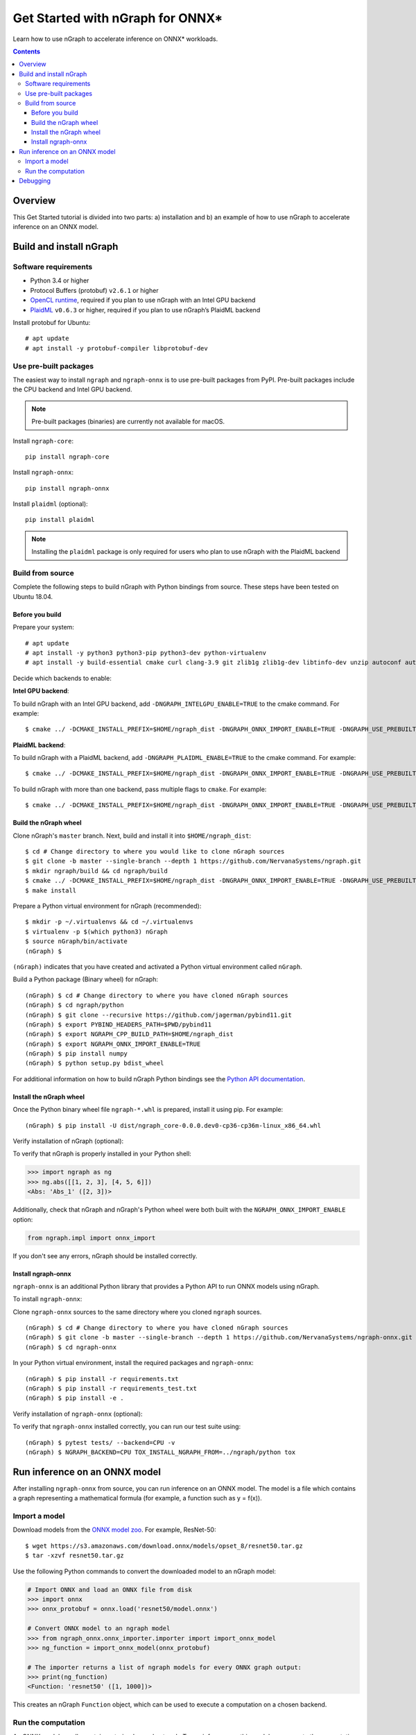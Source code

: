 .. _onnx_tutorial:

Get Started with nGraph for ONNX\*
##################################

Learn how to use nGraph to accelerate inference on ONNX\* workloads.

.. contents::

Overview
========

This Get Started tutorial is divided into two parts: a) installation and b)
an example of how to use nGraph to accelerate inference on an ONNX model.

Build and install nGraph
========================

Software requirements
---------------------

- Python 3.4 or higher
- Protocol Buffers (protobuf) ``v2.6.1`` or higher
- `OpenCL runtime <opencl_drivers_>`_, required if you plan to use nGraph with an Intel GPU backend
- `PlaidML <plaidml_pypi_>`_  ``v0.6.3`` or higher, required if you plan to use nGraph’s PlaidML backend

Install protobuf for Ubuntu:

::

    # apt update
    # apt install -y protobuf-compiler libprotobuf-dev

Use pre-built packages
----------------------

The easiest way to install ``ngraph`` and ``ngraph-onnx`` is to use pre-built
packages from PyPI. Pre-built packages include the CPU backend and Intel GPU
backend. 

.. note:: Pre-built packages (binaries) are currently not available for macOS.

Install ``ngraph-core``:

::

    pip install ngraph-core 

Install ``ngraph-onnx``:

::

    pip install ngraph-onnx 


Install ``plaidml`` (optional):

::

    pip install plaidml

.. note:: Installing the ``plaidml`` package is only required for users who plan to use nGraph with the PlaidML backend

Build from source
-----------------

Complete the following steps to build nGraph with Python bindings from source.
These steps have been tested on Ubuntu 18.04.

Before you build
>>>>>>>>>>>>>>>>

Prepare your system:

::

    # apt update
    # apt install -y python3 python3-pip python3-dev python-virtualenv
    # apt install -y build-essential cmake curl clang-3.9 git zlib1g zlib1g-dev libtinfo-dev unzip autoconf automake libtool


Decide which backends to enable: 

**Intel GPU backend**:

To build nGraph with an Intel GPU backend, add ``-DNGRAPH_INTELGPU_ENABLE=TRUE``
to the cmake command. For example: 

::

    $ cmake ../ -DCMAKE_INSTALL_PREFIX=$HOME/ngraph_dist -DNGRAPH_ONNX_IMPORT_ENABLE=TRUE -DNGRAPH_USE_PREBUILT_LLVM=TRUE -DNGRAPH_INTELGPU_ENABLE=TRUE

**PlaidML backend**: 

To build nGraph with a PlaidML backend, add ``-DNGRAPH_PLAIDML_ENABLE=TRUE`` to the cmake command. For example:

::

    $ cmake ../ -DCMAKE_INSTALL_PREFIX=$HOME/ngraph_dist -DNGRAPH_ONNX_IMPORT_ENABLE=TRUE -DNGRAPH_USE_PREBUILT_LLVM=TRUE -DNGRAPH_PLAIDML_ENABLE=TRUE

To build nGraph with more than one backend, pass multiple flags to ``cmake``. For example:

:: 

    $ cmake ../ -DCMAKE_INSTALL_PREFIX=$HOME/ngraph_dist -DNGRAPH_ONNX_IMPORT_ENABLE=TRUE -DNGRAPH_USE_PREBUILT_LLVM=TRUE -DNGRAPH_PLAIDML_ENABLE=TRUE DNGRAPH_INTELGPU_ENABLE=TRUE

Build the nGraph wheel
>>>>>>>>>>>>>>>>>>>>>>


Clone nGraph's ``master`` branch. Next, build and install it into
``$HOME/ngraph_dist``:

::

    $ cd # Change directory to where you would like to clone nGraph sources
    $ git clone -b master --single-branch --depth 1 https://github.com/NervanaSystems/ngraph.git
    $ mkdir ngraph/build && cd ngraph/build
    $ cmake ../ -DCMAKE_INSTALL_PREFIX=$HOME/ngraph_dist -DNGRAPH_ONNX_IMPORT_ENABLE=TRUE -DNGRAPH_USE_PREBUILT_LLVM=TRUE 
    $ make install

Prepare a Python virtual environment for nGraph (recommended):
 
::

    $ mkdir -p ~/.virtualenvs && cd ~/.virtualenvs
    $ virtualenv -p $(which python3) nGraph
    $ source nGraph/bin/activate
    (nGraph) $ 

``(nGraph)`` indicates that you have created and activated a Python virtual 
environment called ``nGraph``.

Build a Python package (Binary wheel) for nGraph:

::

    (nGraph) $ cd # Change directory to where you have cloned nGraph sources
    (nGraph) $ cd ngraph/python
    (nGraph) $ git clone --recursive https://github.com/jagerman/pybind11.git
    (nGraph) $ export PYBIND_HEADERS_PATH=$PWD/pybind11
    (nGraph) $ export NGRAPH_CPP_BUILD_PATH=$HOME/ngraph_dist
    (nGraph) $ export NGRAPH_ONNX_IMPORT_ENABLE=TRUE
    (nGraph) $ pip install numpy
    (nGraph) $ python setup.py bdist_wheel

For additional information on how to build nGraph Python bindings see the
`Python API documentation <python_api_>`_.

Install the nGraph wheel
>>>>>>>>>>>>>>>>>>>>>>>>

Once the Python binary wheel file ``ngraph-*.whl`` is prepared, install it using
pip. For example:

::

    (nGraph) $ pip install -U dist/ngraph_core-0.0.0.dev0-cp36-cp36m-linux_x86_64.whl

Verify installation of nGraph (optional):

To verify that nGraph is properly installed in your Python shell:

.. code-block:: python

    >>> import ngraph as ng
    >>> ng.abs([[1, 2, 3], [4, 5, 6]])
    <Abs: 'Abs_1' ([2, 3])>

Additionally, check that nGraph and nGraph's Python wheel were
both built with the ``NGRAPH_ONNX_IMPORT_ENABLE`` option:

.. code-block:: python

    from ngraph.impl import onnx_import

If you don't see any errors, nGraph should be installed correctly.

Install ngraph-onnx
>>>>>>>>>>>>>>>>>>>

``ngraph-onnx`` is an additional Python library that provides a Python API to run
ONNX models using nGraph. 

To install ``ngraph-onnx``:

Clone ``ngraph-onnx`` sources to the same directory where you cloned ``ngraph`` 
sources.

::

    (nGraph) $ cd # Change directory to where you have cloned nGraph sources
    (nGraph) $ git clone -b master --single-branch --depth 1 https://github.com/NervanaSystems/ngraph-onnx.git
    (nGraph) $ cd ngraph-onnx

In your Python virtual environment, install the required packages and 
``ngraph-onnx``:

::

    (nGraph) $ pip install -r requirements.txt
    (nGraph) $ pip install -r requirements_test.txt
    (nGraph) $ pip install -e .
 
Verify installation of ``ngraph-onnx`` (optional):

To verify that ``ngraph-onnx`` installed correctly, you can run our test suite
using:

::

    (nGraph) $ pytest tests/ --backend=CPU -v
    (nGraph) $ NGRAPH_BACKEND=CPU TOX_INSTALL_NGRAPH_FROM=../ngraph/python tox

Run inference on an ONNX model
==============================

After installing ``ngraph-onnx`` from source, you can run inference on an
ONNX model. The model is a file which contains a graph representing a
mathematical formula (for example, a function such as y = f(x)). 

Import a model
--------------

Download models from the `ONNX model zoo <onnx_model_zoo_>`_. For example,
ResNet-50:

::

    $ wget https://s3.amazonaws.com/download.onnx/models/opset_8/resnet50.tar.gz
    $ tar -xzvf resnet50.tar.gz

Use the following Python commands to convert the downloaded model to an
nGraph model:

.. code-block:: python

    # Import ONNX and load an ONNX file from disk
    >>> import onnx
    >>> onnx_protobuf = onnx.load('resnet50/model.onnx')

    # Convert ONNX model to an ngraph model
    >>> from ngraph_onnx.onnx_importer.importer import import_onnx_model
    >>> ng_function = import_onnx_model(onnx_protobuf)

    # The importer returns a list of ngraph models for every ONNX graph output:
    >>> print(ng_function)
    <Function: 'resnet50' ([1, 1000])>

This creates an nGraph ``Function`` object, which can be used to execute a
computation on a chosen backend.

Run the computation
-------------------

An ONNX model usually contains a trained neural network. To run inference on
this model, you execute the computation contained within the model.

After importing an ONNX model, you will have an nGraph ``Function`` object.
Now you can create an nGraph ``Runtime`` backend and use it to compile your
``Function`` to a backend-specific ``Computation`` object.

Execute your model by calling the created ``computation`` object with input data:

.. code-block:: python

    # Using an ngraph runtime (CPU backend) create a callable computation object
    >>> import ngraph as ng
    >>> runtime = ng.runtime(backend_name='CPU')
    >>> resnet_on_cpu = runtime.computation(ng_function)

    # Load an image (or create a mock as in this example)
    >>> import numpy as np
    >>> picture = np.ones([1, 3, 224, 224], dtype=np.float32)

    # Run computation on the picture:
    >>> resnet_on_cpu(picture)
    [array([[2.16105007e-04, 5.58412226e-04, 9.70510227e-05, 5.76671446e-05,
             7.45318757e-05, 4.80892748e-04, 5.67404088e-04, 9.48728994e-05,
             ...

**Run the computation on an Intel GPU**

For running the computation on an Intel GPU, use the following line to create
the runtime:  

.. code-block:: python

    runtime = ng.runtime(backend_name='INTELGPU')

Debugging
=========

If you encounter any problems with this tutorial, please submit a ticket to our
`issues <issues_>`_ page on GitHub.

.. _onnx_model_zoo: https://github.com/onnx/models
.. _python_api: https://github.com/NervanaSystems/ngraph/blob/master/python/README.md
.. _opencl_drivers: https://software.intel.com/en-us/articles/opencl-drivers
.. _plaidml_pypi: https://pypi.org/project/plaidml/
.. _issues: https://github.com/NervanaSystems/ngraph/issues